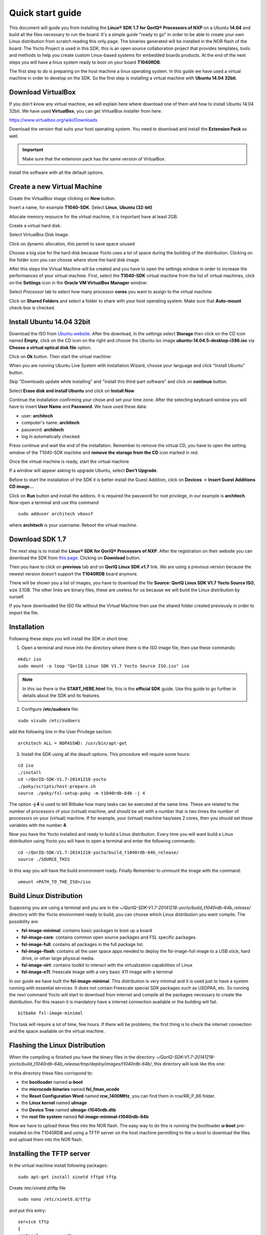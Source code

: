 .. index:: qs

.. _quick:

Quick start guide
-----------------

This document will guide you from installing the **Linux® SDK 1.7 for QorIQ® Processors of NXP** on a Ubuntu **14.04** and build all the files necessary to run the board. It's a simple guide "ready to go" in order to be able to create your own Linux distribution from scratch reading this only page.
The binaries generated will be installed in the NOR flash of the board. The Yocto Project is used in this SDK, this is an open source collaboration project that provides templates, tools and methods to help you create custom Linux-based systems for embedded boards products. At the end of the next steps you will have a linux system ready to boot on your board **T1040RDB**.

The first step to do is preparing on the host machine a linux operating system. In this guide we have used a virtual machine in order to develop on the SDK. So the first step is installing a virtual machine with **Ubuntu 14.04 32bit**.

Download VirtualBox
===================

.. image:: _static/vdi_virtualbox_logo.png

If you don't know any virtual machine, we will explain here where download one of them and how to install Ubuntu 14.04 32bit.
We have used **VirtualBox**, you can get VirtualBox installer from here:

https://www.virtualbox.org/wiki/Downloads

Download the version that suits your host operating system. You need to download and install the **Extension Pack** as well.

.. important::

 Make sure that the extension pack has the same version of VirtualBox.

Install the software with all the default options. 

Create a new Virtual Machine
============================

Create the VirtualBox image clicking on **New** button.

.. image:: _static/vbox_new.jpg

Insert a name, for example **T1040-SDK**. Select **Linux**, **Ubuntu (32-bit)**

.. image:: _static/vbox_create_name.jpg

Allocate memory resource for the virtual machine, it is important have at least 2GB.

.. image:: _static/vbox_memory_settings.jpg

Create a virtual hard disk.

.. image:: _static/vbox_hd_create.jpg

Select VirtualBox Disk Image:

.. image:: _static/vbox_vdi.jpg

Click on dynamic allocation, this permit to save space unused

.. image:: _static/vbox_dynamic_allocated.jpg

Choose a big size for the hard disk because Yocto uses a lot of space during the building of the distribution. Clicking on the folder icon you can choose where store the hard disk image.

.. image:: _static/vbox_size_hd.jpg

After this steps the Virtual Machine will be created and you have to open the settings window in order to increase the performances of your virtual machine. First, select the **T1040-SDK** virtual machine from the list of virtual machines, click on the  **Settings** icon in the **Oracle VM VirtualBox Manager** window:

.. image:: _static/vbox_settings_button.jpg

Select *Processor* tab to select how many processor **cores** you want to assign to the virtual machine.

.. image:: _static/vbox_ncpu.jpg

Click on **Shared Folders** and select a folder to share with your host operating system. Make sure that **Auto-mount** check-box is checked.

.. image:: _static/vbox_shared_folder.jpg

Install Ubuntu 14.04 32bit
==========================

Download the ISO from `Ubuntu website <http://releases.ubuntu.com/14.04/ubuntu-14.04.5-desktop-i386.iso>`_.
After the download, in the settings select **Storage** then click on the CD icon named **Empty**, click on the CD icon on the right and choose the Ubuntu iso image **ubuntu-14.04.5-desktop-i386.iso** via **Choose a virtual optical disk file** option.

.. image:: _static/vbox_livedvd.jpg

Click on **Ok** button. Then start the virtual machine:

.. image:: _static/vbox_start.jpg

When you are running Ubuntu Live System with Installation Wizard, choose your language and click "Install Ubuntu" button.

.. image:: _static/install_ubuntu.jpg

Skip "Downloads update while installing" and "install this third-part software" and click on **continue** button.

.. image:: _static/ubuntu_install_update.jpg

Select **Erase disk and install Ubuntu** and click on **Install Now**

.. image:: _static/ubuntu_install_hd.jpg

Continue the installation confirming your chose and set your time zone. After the selecting keyboard window you will have to insert **User Name** and **Password**. We have used these data:

- user: **architech**
- computer's name: **architech**
- password: **architech**
- log in automatically checked

.. image:: _static/vbox_ubuntu_user.jpg

Press continue and wait the end of the installation. 
Remember to remove the virtual CD, you have to open the setting window of the T1040-SDK machine and **remove the storage from the CD** icon marked in red.

.. image:: _static/vbox_livedvd.jpg

Once the virtual machine is ready, start the virtual machine 

.. image:: _static/vbox_start.jpg

If a window will appear asking to upgrade Ubuntu, select **Don't Upgrade**.

.. image:: _static/vbox_upgrade.jpg

Before to start the installation of the SDK it is better install the Guest Addition, click on **Devices** -> **Insert Guest Additions CD image...**

.. image:: _static/vbox_addons.jpg

Click on **Run** button and install the addons. It is required the password for root privilege, in our example is **architech**.
Now open a terminal and use this command

::

  sudo adduser architech vboxsf

where **architech** is your username. Reboot the virtual machine.

Download SDK 1.7
================

The next step is to install the **Linux® SDK for QorIQ® Processors of NXP**. After the registration on their website you can download the SDK from `this page <http://www.nxp.com/products/software-and-tools/run-time-software/linux-sdk/linux-sdk-for-qoriq-processors:SDKLINUX>`_.
Clicking on **Download** button.

.. image:: _static/download_website.jpg

Then you have to click on **previous** tab and on **QorIQ Linux SDK v1.7** link. We are using a previous version because the newest version doesn't support the **T1040RDB** board anymore.

.. image:: _static/downloading_sdk1.7.jpg

There will be shown you a list of images, you have to download the file **Source: QorIQ Linux SDK V1.7 Yocto Source ISO**, size 3.1GB. The other links are  binary files, these are useless for us because we will build the Linux distribution by ourself.

If you have downloaded the ISO file without the Virtual Machine then use the shared folder created previously in order to import the file.

Installation
============

Following these steps you will install the SDK in short time:

1. Open a terminal and move into the directory where there is the ISO image file, then use these commands:

::

 mkdir iso
 sudo mount -o loop "QorIQ Linux SDK V1.7 Yocto Source ISO.iso" iso

.. note::

 In this iso there is the **START_HERE.html** file, this is the **official SDK** guide. Use this guide to go further in details about the SDK and its features.

2. Configure **/etc/sudoers** file:

::

  sudo visudo /etc/sudoers

add the following line in the User Privilege section:

::

  architech ALL = NOPASSWD: /usr/bin/apt-get

3. Install the SDK using all the deault options. This procedure will require some hours:

::

 cd iso
 ./install
 cd ~/QorIQ-SDK-V1.7-20141218-yocto
 ./poky/scripts/host-prepare.sh
 source ./poky/fsl-setup-poky -m t1040rdb-64b -j 4

The option **-j 4** is used to tell Bitbake how many tasks can be executed at the same time. These are related to the number of processors of your (virtual) machine, and should be set with a number that is two times the number of processors on your (virtual) machine. If for example, your (virtual) machine has/sees 2 cores, then you should set those variables with the number **4**.

Now you have the Yocto installed and ready to build a Linux distribution. Every time you will want build a Linux distribution using Yocto you will have to open a terminal and enter the following commands:

::

 cd ~/QorIQ-SDK-V1.7-20141218-yocto/build_t1040rdb-64b_release/
 source ./SOURCE_THIS

In this way you will have the build environment ready.
Finally Remember to unmount the image with the command:

::

  umount <PATH_TO_THE_ISO>/iso

Build Linux Distribution
========================

Supposing you are using a terminal and you are in the *~/QorIQ-SDK-V1.7-20141218-yocto/build_t1040rdb-64b_release/* directory with the Yocto environment ready to build, you can choose which Linux distribution you want compile. The possibility are:

- **fsl-image-minimal**: contains basic packages to boot up a board
- **fsl-image-core**: contains common open source packages and FSL specific packages.
- **fsl-image-full**: contains all packages in the full package list.
- **fsl-image-flash**: contains all the user space apps needed to deploy the fsl-image-full image to a USB stick, hard drive, or other large physical media.
- **fsl-image-virt**: contains toolkit to interact with the virtualization capabilities of Linux
- **fsl-image-x11**: freescale image with a very basic X11 image with a terminal

In our guide we have built the **fsl-image-minimal**. This distribution is very minimal and it is used just to have a system running with essential services. It does not contain Freescale special SDK packages such as USDPAA, etc.
So running the next command Yocto will start to download from internet and compile all the packages necessary to create the distribution. For this reason it is mandatory have a internet connection available or the building will fail.

::

 bitbake fsl-image-minimal

This task will require a lot of time, few hours. If there will be problems, the first thing is to check the internet connection and the space available on the virtual machine.

Flashing the Linux Distribution
===============================

When the compiling is finished you have the binary files in the directory *~/QorIQ-SDK-V1.7-20141218-yocto/build_t1040rdb-64b_release/tmp/deploy/images/t1040rdb-64b/*, this directory will look like this one:

.. image:: _static/built_directory.jpg

In this directory these files corrispond to:

- the **bootloader** named **u-boot**
- the **microcode binaries** named **fsl_fman_ucode**
- the **Reset Configuration Word** named **rcw_1400MHz**, you can find them in rcw/RR_P_66 folder.
- the **Linux kernel** named **uImage**
- the **Device Tree** named **uImage-t1040rdb.dtb**
- the **root file system** named **fsl-image-minimal-t1040rdb-64b**

Now we have to upload these files into the NOR flash. The easy way to do this is running the bootloader **u-boot** pre-installed on the T1040RDB and using a TFTP server on the host machine permitting to the u-boot to download the files and upload them into the NOR flash.

Installing the TFTP server
==========================

In the virtual machine install following packages:

::

 sudo apt-get install xinetd tftpd tftp

Create /etc/xinetd.d/tftp file

::

 sudo nano /etc/xinetd.d/tftp

and put this entry:

::

 service tftp
 {
 protocol        = udp
 port            = 69
 socket_type     = dgram
 wait            = yes
 user            = nobody
 server          = /usr/sbin/in.tftpd
 server_args     = /home/<ENTER YOUR HOME NAME>/QorIQ-SDK-V1.7-20141218-yocto/build_t1040rdb-64b_release/tmp/deploy/images/t1040rdb-64b
 disable         = no
 }

and change the properties of the **t1040rdb-64b** directory.

::

 sudo mkdir /home/<ENTER YOUR HOME NAME>/QorIQ-SDK-V1.7-20141218-yocto/build_t1040rdb-64b_release/tmp/deploy/images/t1040rdb-64b
 sudo chmod -R 777 /home/<ENTER YOUR HOME NAME>/QorIQ-SDK-V1.7-20141218-yocto/build_t1040rdb-64b_release/tmp/deploy/images/t1040rdb-64b
 sudo chown -R nobody /home/<ENTER YOUR HOME NAME>/QorIQ-SDK-V1.7-20141218-yocto/build_t1040rdb-64b_release/tmp/deploy/images/t1040rdb-64b

Restart the xinetd service.

::

 sudo /etc/init.d/xinetd restart

You must allow udp port 69 in firewall.

We need change the configuration for the network from the setting of the virtual machine, shut down Ubuntu and click on settings button:

.. image:: _static/vbox_settings_button.jpg

Go in the network settings and change the connection to: **Bridged Adapter**

.. image:: _static/vbox_network.jpg


Turn on the vitual machine and an important thing to do is to set the IP address of the virtual machine as static. To do this follow the next steps inside the virtual machine:

1. Right-click on network connection icon. Select *Edit Connections...*.

2. In *Wired* tab, select *Auto eth0* and press *Edit...* button.

.. image:: _static/auto-eth0.jpg

3. Click to *IPv4 Settings*, click on *Add* button and insert the following address:

* *Address*: 192.168.2.1

* *Netmask*: 255.255.255.0

Leave *Gateway* empty.

4. Click on Apply.

.. warning::

  this setting make your virtual machine not connected to the internet, so if you want rebuild another image from yocto you have to reset the network settings as before the change.

Flash the NOR
=============

Reading from the official SDK guide, the NOR flash on the board can be seen as two flash banks. The board DIP switch configuration (for T1040RDB, SW3[5:7]) preselects bank 0 as the hardware default bank.

To protect the default U-Boot in bank 0, it is a convention employed by Freescale to deploy work images into the alternate bank, and then switch to the alternate bank for testing. Switching to the alternate bank can be done in software and effectively swaps the first bank with the second bank, thereby putting the alternate bank in the bank 0 address range until further configuration or until a reset occurs. This protects banks 0 and keeps the board bootable under all circumstances.

So we will boot the system from the bank 0 but we will write our files into the **bank 4**. In this way if something goes wrong we have the bank 0 with a bootable system. The area of the flash memory where we put our compiled file are the following:

+-------------+------------+---------------------------------------+---------------+
| Range Start | Range End  | Definition                            | Size          |
+-------------+------------+---------------------------------------+---------------+
| 0xebf40000  | 0xebffffff | U-Boot (alternate bank)               | 768 KB        |
+-------------+------------+---------------------------------------+---------------+
| 0xec800000  | 0xec8fffff | Hardware device tree (alternate bank) | 1 MB          |
+-------------+------------+---------------------------------------+---------------+
| 0xec000000  | 0xec01ffff | RCW (alternate bank)                  | 128 KB        |
+-------------+------------+---------------------------------------+---------------+
| 0xebf00000  | 0xebf0ffff | FMAN Ucode (alternate bank)           | 64 KB         |
+-------------+------------+---------------------------------------+---------------+
| 0xec800000  | 0xec8fffff | Hardware device tree (alternate bank) | 1 MB          |
+-------------+------------+---------------------------------------+---------------+
| 0xec020000  | 0xec7fffff | Linux.uImage (alternate bank)         | 7 MB + 875 MB |
+-------------+------------+---------------------------------------+---------------+

Here the steps for upload the files:

1. Connect the UART cable from the T1040RDB **UART0** port and your PC. 

.. image:: _static/uart0.jpg

Open a terminal and launch **minicom**

::

 sudo minicom -ws

If minicom is not installed, you can install it with:

::

 sudo apt-get install minicom

then you can setup your port with these parameters:

::

    +-----------------------------------------------------------------------+
    | A -    Serial Device      : /dev/ttyS0                                |
    | B - Lockfile Location     : /var/lock                                 |
    | C -   Callin Program      :                                           |
    | D -  Callout Program      :                                           |
    | E -    Bps/Par/Bits       : 115200 8N1                                |
    | F - Hardware Flow Control : No                                        |
    | G - Software Flow Control : No                                        |
    |                                                                       |
    |    Change which setting?                                              |
    +-----------------------------------------------------------------------+
            | Screen and keyboard      |
            | Save setup as dfl        |
            | Save setup as..          |
            | Exit                     |
            | Exit from Minicom        |
            +--------------------------+

If on your system the device has not been recognized as **/dev/ttyS0**, just replace **/dev/ttyXXX**
with the proper device.

Once you are done configuring the serial port, you are back to *minicom* main menu and you can select *exit*.

2. Power on the board and press a key in order to enter in the command line of the u-boot.

::

 U-Boot 2014.01-00004-g6cefa6e (Aug 28 2014 - 14:16:01)
 
 CPU0:  T1040E, Version: 1.1, (0x85280011)
 Core:  e5500, Version: 2.1, (0x80241021)
 Clock Configuration:
        CPU0:1400 MHz, CPU1:1400 MHz, CPU2:1400 MHz, CPU3:1400 MHz,
        CCB:600  MHz,
        DDR:800  MHz (1600 MT/s data rate) (Asynchronous), IFC:150  MHz
        QE:300  MHz
        FMAN1: 600 MHz
        QMAN:  300 MHz
        PME:   300 MHz
 L1:    D-cache 32 KiB enabled
        I-cache 32 KiB enabled
 Reset Configuration Word (RCW):
        00000000: 0c18000e 0e000000 00000000 00000000
        00000010: 66000002 80000002 ec027000 01000000
        00000020: 00000000 00000000 00000000 00032810
        00000030: 00000000 0342500f 00000000 00000000
 Board: T1040RDB
 Board rev: 0x01 CPLD ver: 0x06, vBank: 0
 ... more booting messages ...
 Hit any key to stop autoboot:  0 
 => 

3. Connect the ethernet cable from the board to the PC. 

.. image:: _static/eth0.jpg

Check ethernet connection, by default the u-boots sets its IP to **192.168.2.105** and the server **192.168.2.1**. Try to ping from the board to the PC:

::

 => ping 192.168.2.1
 Using FM1@DTSEC4 device
 host 192.168.2.1 **is alive**

If all is ok the response will be **is alive** otherwise try to check the firewall on your PC.

4. Upload the **U-BOOT**:

::

 tftp 0x1000000 u-boot-T1040RDB.bin
 protect off 0xebf40000 +$filesize
 erase 0xebf40000 +$filesize
 cp.b 0x1000000 0xebf40000 $filesize
 protect on 0xebf40000 +$filesize

5. Upload the **RCW**:

::

 tftp 0x1000000 rcw/RR_P_66/rcw_1400MHz.bin
 protect off 0xec000000 +$filesize
 erase 0xec000000 +$filesize
 cp.b 0x1000000 0xec000000 $filesize
 protect on 0xec000000 +$filesize

6. Upload the microcode **FMAN**. The file to choose depends on the version type of the T1040 processor. From the official guide you can read: There are microcode binaries for the Frame Manager hardware block that is in QorIQ products. Specific platforms require specific binaries, and those also have to match specific software versions (i.e., match Frame Manager Driver version). See the U-Boot log for T1040 version information (e.g., T1040E version 1.0) and also for the version of FMan microcode currently flashed on the T1040RDB (e.g. microcode version 106.4.14). For QorIQ SDK 1.7, one of the following FMan microcode binaries should be used:

For silicon revision 1.0:

::

  fsl_fman_ucode_t1040_r1.0_106_4_14.bin
  fsl_fman_ucode_t1040_r1.0_107_4_2.bin

For silicon revision 1.1:

::

  fsl_fman_ucode_t1040_r1.1_106_4_14.bin
  fsl_fman_ucode_t1040_r1.1_107_4_2.bin

So, seeing on the u-boot you can see directly which version is loaded in the NOR. In our case it was:

::

 ...
 Firmware 'Microcode version 0.0.1 for T1040 r1.0' for 1040 V1.0
 ...
 Fman1: Uploading microcode version 106.4.14

In this case (r1.0, 106.4.14) the commands will be:

::

 tftp 0x1000000 fsl_fman_ucode_t1040_r1.0_106_4_14.bin
 protect off 0xEBF00000 +$filesize
 erase 0xEBF00000 +$filesize
 cp.b 0x1000000 0xEBF00000 $filesize
 protect on 0xEBF00000 +$filesize

7. We don't upload in the NOR the Linux kernel, device tree and the root filesystem because if we will build another distribution we will be free to change it without using the flash memory. So the idea is download them from the TFTP server into the RAM and launch them directly from there. The first thing to do now is reboot the T1040RDB using the bank 4. To do this is necessary launch this command from the u-boot:

::

 cpld reset altbank

Then we will upload the file necessary and set a boot variable:

::

  setenv bootargs "root=/dev/ram rw console=ttyS0,115200 ramdisk_size=700000"
  tftp 0x1000000 uImage-t1040rdb-64b.bin
  tftp 0x2000000 fsl-image-minimal-t1040rdb-64b.ext2.gz.u-boot
  tftp 0x3000000 uImage-t1040rdb.dtb

As you can see the correct roof file system is with the postfix **.ext2.gz.u-boot**. With the next command you will launch the Linux Operating System:

::

 bootm 0x1000000 0x2000000 0x3000000

The boot of the kernel will show you a screen like this one:

::

  => bootm 0x1000000 0x2000000 0x3000000
  ## Booting kernel from Legacy Image at 01000000 ...
    Image Name:   Linux-3.12.19-rt30-QorIQ-SDK-V1.
    Image Type:   PowerPC Linux Kernel Image (gzip compressed)
    Data Size:    5123563 Bytes = 4.9 MiB
    Load Address: 00000000
    Entry Point:  00000000
    Verifying Checksum ... OK
  ## Loading init Ramdisk from Legacy Image at 02000000 ...
    Image Name:   fsl-image-minimal-t1040rdb-64b-2
   Image Type:   PowerPC Linux RAMDisk Image (gzip compressed)
     Data Size:    3312699 Bytes = 3.2 MiB
    Load Address: 00000000
    Entry Point:  00000000
    Verifying Checksum ... OK
  ## Flattened Device Tree blob at 03000000
    Booting using the fdt blob at 0x3000000
    Uncompressing Kernel Image ... OK
    Loading Ramdisk to 2fcd7000, end 2ffffc3b ... OK
    Loading Device Tree to 03fe4000, end 03fffb65 ... OK
  Warning: MAC address for l2switch not found
  Using CoreNet Generic machine description
  MMU: Supported page sizes
          4 KB as direct
       1024 KB as direct
       2048 KB as direct
       4096 KB as direct
      16384 KB as direct
      65536 KB as direct
     262144 KB as direct
    1048576 KB as direct
  MMU: Book3E HW tablewalk not supported
  Found initrd at 0xc00000002fcd7000:0xc00000002ffffc3b
  No /soc@ffe000000/qman@318000 property 'fsl,qman-fqd', using memblock_alloc(0000000000400000)
  No /soc@ffe000000/qman@318000 property 'fsl,qman-pfdr', using memblock_alloc(0000000002000000)
  Qman ver:0a01,03,01,03
  No /soc@ffe000000/bman@31a000 property 'fsl,bman-fbpr', using memblock_alloc(0000000001000000)
  Bman ver:0a02,02,01
  pme: No /soc@ffe000000/pme@316000 property 'fsl,pme-pdsr', using memblock_alloc(0x0000000001000000)
  pme: No /soc@ffe000000/pme@316000 property 'fsl,pme-sre', using memblock_alloc(0x0000000000a00000)
  No USDPAA memory, no 'usdpaa_mem' bootarg
  bootconsole [udbg0] enabled
  CPU maps initialized for 1 thread per core
  Starting Linux PPC64 #1 SMP Mon Aug 22 23:43:34 BST 2016
  -----------------------------------------------------
  ppc64_pft_size                = 0x0
  physicalMemorySize            = 0x80000000
  ppc64_caches.dcache_line_size = 0x40
  ppc64_caches.icache_line_size = 0x40
  -----------------------------------------------------
   <- setup_system()
  Linux version 3.12.19-rt30-QorIQ-SDK-V1.7+g6619b8b (architech@architech) (gcc version 4.8.1 (GCC) ) #1 SMP Mon Aug 22 23:43:34 BST 2016
  ...
  ...
  Poky (Yocto Project Reference Distro) 1.6.1 t1040rdb /dev/ttyS0
  t1040rdb login:

The booting process finish with the login **t1040rdb login:**. Enter **root** as username, it is not required any password. Will be showed the shell:

::

  root@t1040rdb:~#

Boot directly with Bank 4
=========================

If you want run directly the u-boot from the bank 4 when you turn-on the T1040RDB then you have to change its switch. This is the configuration:

SW3 pin 5 -> OFF, with this set the boot starts from Bank **4**.

Default switches:

+-----+-----+-----+-----+-----+-----+-----+-----+-----+
|     |  1  |  2  |  3  |  4  |  5  |  6  |  7  |  8  |
+-----+-----+-----+-----+-----+-----+-----+-----+-----+
| SW1 | ON  | ON  | ON  | OFF | ON  | ON  | OFF | OFF |
+-----+-----+-----+-----+-----+-----+-----+-----+-----+
| SW2 | OFF | ON  | OFF | OFF | OFF | ON  | OFF | OFF |
+-----+-----+-----+-----+-----+-----+-----+-----+-----+
| SW3 | OFF | OFF | OFF | ON  | ON  | ON  | ON  | OFF |
+-----+-----+-----+-----+-----+-----+-----+-----+-----+

.. image:: _static/switches.jpg

Changing the **SW3 pin 5**:

.. image:: _static/switch_boot_vbank4.jpg

At the boot will be showd this screen:

::

 U-Boot 2014.01-00004-g6cefa6e (Aug 28 2014 - 14:16:01)
 
 CPU0:  T1040E, Version: 1.1, (0x85280011)
 Core:  e5500, Version: 2.1, (0x80241021)
 Clock Configuration:
        CPU0:1400 MHz, CPU1:1400 MHz, CPU2:1400 MHz, CPU3:1400 MHz,
        CCB:600  MHz,
        DDR:800  MHz (1600 MT/s data rate) (Asynchronous), IFC:150  MHz
        QE:300  MHz
        FMAN1: 600 MHz
        QMAN:  300 MHz
        PME:   300 MHz
 L1:    D-cache 32 KiB enabled
        I-cache 32 KiB enabled
 Reset Configuration Word (RCW):
        00000000: 0c18000e 0e000000 00000000 00000000
        00000010: 66000002 80000002 ec027000 01000000
        00000020: 00000000 00000000 00000000 00032810
        00000030: 00000000 0342500f 00000000 00000000
 Board: T1040RDB
 Board rev: 0x01 CPLD ver: 0x06, vBank: 4
 ... more booting messages ...
 Hit any key to stop autoboot:  0 

As you can see the booting message "Board rev: 0x01 CPLD ver: 0x06, **vBank: 4**" shows boot from Bank number 4.

